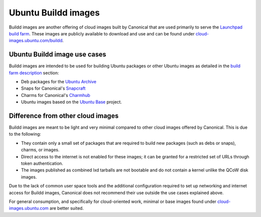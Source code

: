 Ubuntu Buildd images
====================

Buildd images are another offering of cloud images built by Canonical that are used primarily to serve the `Launchpad build farm <https://documentation.ubuntu.com/launchpad/en/latest/reference/services/build-farm/#>`_.
These images are publicly available to download and use and can be found under `cloud-images.ubuntu.com/buildd <https://cloud-images.ubuntu.com/buildd/>`_. 

Ubuntu Buildd image use cases
------------------------------
Buildd images are intended to be used for building Ubuntu packages or other Ubuntu images as detailed in the `build farm description <https://documentation.ubuntu.com/launchpad/en/latest/reference/services/build-farm/#detailed-description>`_ section:

* Deb packages for the `Ubuntu Archive <https://archive.ubuntu.com/>`_
* Snaps for Canonical's `Snapcraft <https://snapcraft.io/>`_
* Charms for Canonical's `Charmhub <https://charmhub.io/>`_
* Ubuntu images based on the `Ubuntu Base <https://wiki.ubuntu.com/Base>`_ project.


Difference from other cloud images
----------------------------------

Buildd images are meant to be light and very minimal compared to other cloud images offered by Canonical. This is due to the following:

* They contain only a small set of packages that are required to build new packages (such as debs or snaps), charms, or images.
* Direct access to the internet is not enabled for these images; it can be granted for a restricted set of URLs through token authentication.
* The images published as combined lxd tarballs are not bootable and do not contain a kernel unlike the QCoW disk images.

Due to the lack of common user space tools and the additional configuration required to set up networking and internet access for Buildd images, Canonical does not recommend their use outside the use cases explained above. 

For general consumption, and specifically for cloud-oriented work, minimal or base images found under `cloud-images.ubuntu.com <https://cloud-images.ubuntu.com/>`_ are better suited.
